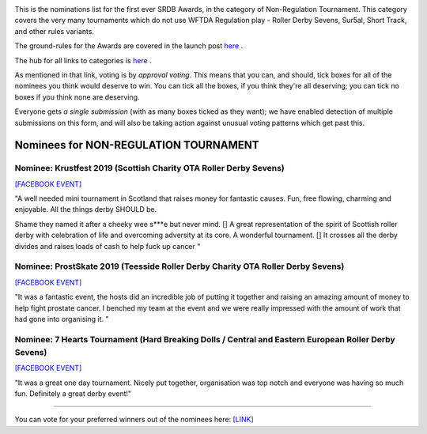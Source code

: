 .. title: The First SRDB Awards - NonRegulation Tournament
.. slug: srdbawards-nonregtournament-2019
.. date: 2019-12-11 09:45:00 UTC+00:00
.. tags: scottish roller derby blog, awards, end of year, votes, non-regulation tournament
.. category:
.. link:
.. description:
.. type: text
.. author: SRD

.. image:: /images/2019/11/SRDB-Award.png
  :alt: The SRDB Award Logo: the Scottish Roller Derby Blog Logo (concentric circles, outer circle containing words "Scottish Roller Derby" all-capitals, separated by five-pointed stars, and an inner ring of stars just outside the boundary of the inner circle; inner circle containing a modification of the "lion of scotland", a heraldic lion, facing right, rampant, with a jammer cover on its head), but with a gold/bronze colour scheme applied.


This is the nominations list for the first ever SRDB Awards, in the category of Non-Regulation Tournament. This category covers the very many tournaments which do not use WFTDA Regulation play - Roller Derby Sevens, Sur5al, Short Track, and other rules variants.

The ground-rules for the Awards are covered in the launch post `here`_ .

.. _here: https://www.scottishrollerderbyblog.com/posts/2019/11/srdbawards-nom-2019/

The hub for all links to categories is `here`__ .

.. __: https://www.scottishrollerderbyblog.com/posts/2019/12/srdbawards-hub-2019/

As mentioned in that link, voting is by *approval voting*.
This means that you can, and should, tick boxes for all of the nominees you think would deserve to win. You can tick all the boxes, if you think they're all deserving; you can tick no boxes if you think none are deserving.

Everyone gets *a single submission* (with as many boxes ticked as they want); we have enabled detection of multiple submissions on this form, and will also be taking action against unusual voting patterns which get past this.


Nominees for NON-REGULATION TOURNAMENT
---------------------------------------

Nominee: Krustfest 2019 (Scottish Charity OTA Roller Derby Sevens)
==================================================================

`[FACEBOOK EVENT]`__

.. __: https://www.facebook.com/events/362311994374289/

"A well needed mini tournament in Scotland that raises money for fantastic causes. Fun, free flowing, charming and enjoyable. All the things derby SHOULD be.

Shame they named it after a cheeky wee s\*\*\*e but never mind. [] A great representation of the spirit of Scottish roller derby with celebration of life and overcoming adversity at its core.
A wonderful tournament. [] It crosses all the derby divides and raises loads of cash to help fuck up cancer
"

Nominee: ProstSkate 2019 (Teesside Roller Derby Charity OTA Roller Derby Sevens)
=================================================================================

`[FACEBOOK EVENT]`__

.. __: https://www.facebook.com/events/336360763959432/

"It was a fantastic event, the hosts did an incredible job of putting it together and raising an amazing amount of money to help fight prostate cancer. I benched my team at the event and we were really impressed with the amount of work that had gone into organising it. "

Nominee: 7 Hearts Tournament (Hard Breaking Dolls / Central and Eastern European Roller Derby Sevens)
==========================================================================================================

`[FACEBOOK EVENT]`__

.. __: https://www.facebook.com/events/607772073069597/

"It was a great one day tournament. Nicely put together, organisation was top notch and everyone was having so much fun. Definitely a great derby event!"


----

You can vote for your preferred winners out of the nominees here: `[LINK]`__

.. __: https://docs.google.com/forms/d/e/1FAIpQLSec2MbsZSRiu5yOV4GJbGjjWiEPlbdcNpr3SVu7JyhJqCKFSA/viewform?usp=sf_link
